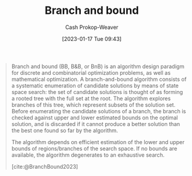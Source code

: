 :PROPERTIES:
:ID:       d1f735d6-a30b-494f-a536-7042b6fd0329
:LAST_MODIFIED: [2023-09-06 Wed 08:12]
:END:
#+title: Branch and bound
#+hugo_custom_front_matter: :slug "d1f735d6-a30b-494f-a536-7042b6fd0329"
#+author: Cash Prokop-Weaver
#+date: [2023-01-17 Tue 09:43]
#+filetags: :hastodo:concept:

#+begin_quote
Branch and bound (BB, B&B, or BnB) is an algorithm design paradigm for discrete and combinatorial optimization problems, as well as mathematical optimization. A branch-and-bound algorithm consists of a systematic enumeration of candidate solutions by means of state space search: the set of candidate solutions is thought of as forming a rooted tree with the full set at the root. The algorithm explores branches of this tree, which represent subsets of the solution set. Before enumerating the candidate solutions of a branch, the branch is checked against upper and lower estimated bounds on the optimal solution, and is discarded if it cannot produce a better solution than the best one found so far by the algorithm.

The algorithm depends on efficient estimation of the lower and upper bounds of regions/branches of the search space. If no bounds are available, the algorithm degenerates to an exhaustive search.

[cite:@BranchBound2023]
#+end_quote

* Flashcards :noexport:
** Definition :fc:
:PROPERTIES:
:CREATED: [2023-01-17 Tue 09:44]
:FC_CREATED: 2023-01-17T17:47:41Z
:FC_TYPE:  double
:ID:       24d3bec9-ea9f-4a7e-819f-025d1212bc63
:END:
:REVIEW_DATA:
| position | ease | box | interval | due                  |
|----------+------+-----+----------+----------------------|
| front    | 2.50 |   7 |   244.25 | 2024-03-01T07:37:02Z |
| back     | 2.80 |   7 |   366.97 | 2024-08-28T12:52:43Z |
:END:

[[id:d1f735d6-a30b-494f-a536-7042b6fd0329][Branch and bound]]

*** Back
An algorithm design paradigm which explores the [[id:1a068ad5-3e16-4ec4-b238-6fdc5904aeb4][Tree]] of solutions by excluding the paths with worse-than-current-best solutions.
*** Source
[cite:@BranchBound2023]
** Example(s) class of problem :fc:
:PROPERTIES:
:CREATED: [2023-01-17 Tue 09:47]
:FC_CREATED: 2023-01-17T17:49:53Z
:FC_TYPE:  double
:ID:       e43043e0-a978-402d-b54b-9ddbe4f2bdf6
:END:
:REVIEW_DATA:
| position | ease | box | interval | due                  |
|----------+------+-----+----------+----------------------|
| front    | 2.65 |   7 |   341.95 | 2024-07-11T13:56:37Z |
| back     | 2.35 |   7 |   212.90 | 2024-02-29T23:02:44Z |
:END:

[[id:d1f735d6-a30b-494f-a536-7042b6fd0329][Branch and bound]]

*** Back
- [[id:668cbbcc-170b-42c8-b92b-75f6868a0138][Dijkstra's algorithm]], [[id:4d3cbeb6-ea82-4e4f-96bb-3e950ebc2087][A*]]
*** TODO [#2] Expand :noexport:
*** Source
[cite:@BranchBound2023]
#+print_bibliography: